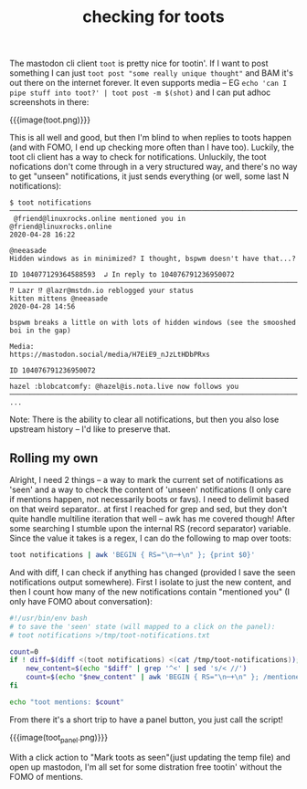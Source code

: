 #+title: checking for toots
#+rss_title: checking for toots

The mastodon cli client ~toot~ is pretty nice for tootin'. If I want to post something I can just ~toot post "some really unique thought"~ and BAM it's out there on the internet forever. It even supports media -- EG ~echo 'can I pipe stuff into toot?' | toot post -m $(shot)~ and I can put adhoc screenshots in there:

{{{image(toot.png)}}}

This is all well and good, but then I'm blind to when replies to toots happen (and with FOMO, I end up checking more often than I have too). Luckily, the toot cli client has a way to check for notifications. Unluckily, the toot nofications don't come through in a very structured way, and there's no way to get "unseen" notifications, it just sends everything (or well, some last N notifications):

#+begin_src
$ toot notifications
────────────────────────────────────────────────────────────────────────────────────────────────────
 @friend@linuxrocks.online mentioned you in
@friend@linuxrocks.online                                                           2020-04-28 16:22

@neeasade
Hidden windows as in minimized? I thought, bspwm doesn't have that...?

ID 104077129364588593  ↲ In reply to 104076791236950072
────────────────────────────────────────────────────────────────────────────────────────────────────
⁉️ Lazr ⁉️ @lazr@mstdn.io reblogged your status
kitten mittens @neeasade                                                            2020-04-28 14:56

bspwm breaks a little on with lots of hidden windows (see the smooshed boi in the gap)

Media:
https://mastodon.social/media/H7EiE9_nJzLtHDbPRxs

ID 104076791236950072
────────────────────────────────────────────────────────────────────────────────────────────────────
hazel :blobcatcomfy: @hazel@is.nota.live now follows you
────────────────────────────────────────────────────────────────────────────────────────────────────
...
#+end_src

Note: There is the ability to clear all notifications, but then you also lose upstream history -- I'd like to preserve that.

** Rolling my own

Alright, I need 2 things -- a way to mark the current set of notifications as 'seen' and a way to check the content of 'unseen' notifications (I only care if mentions happen, not necessarily boots or favs). I need to delimit based on that weird separator.. at first I reached for grep and sed, but they don't quite handle multiline iteration that well -- awk has me covered though! After some searching I stumble upon the internal RS (record separator) variable. Since the value it takes is a regex, I can do the following to map over toots:

#+begin_src bash
toot notifications | awk 'BEGIN { RS="\n─+\n" }; {print $0}'
#+end_src

And with diff, I can check if anything has changed (provided I save the seen notifications output somewhere). First I isolate to just the new content, and then I count how many of the new notifications contain "mentioned you" (I only have FOMO about conversation):

#+begin_src bash
#!/usr/bin/env bash
# to save the 'seen' state (will mapped to a click on the panel):
# toot notifications >/tmp/toot-notifications.txt

count=0
if ! diff=$(diff <(toot notifications) <(cat /tmp/toot-notifications)); then
    new_content=$(echo "$diff" | grep '^<' | sed 's/< //')
    count=$(echo "$new_content" | awk 'BEGIN { RS="\n─+\n" }; /mentioned you/{print "mentioned"}' | wc -l)
fi

echo "toot mentions: $count"
#+end_src

From there it's a short trip to have a panel button, you just call the script!

{{{image(toot_panel.png)}}}

With a click action to "Mark toots as seen"(just updating the temp file) and open up mastodon, I'm all set for some distration free tootin' without the FOMO of mentions.
